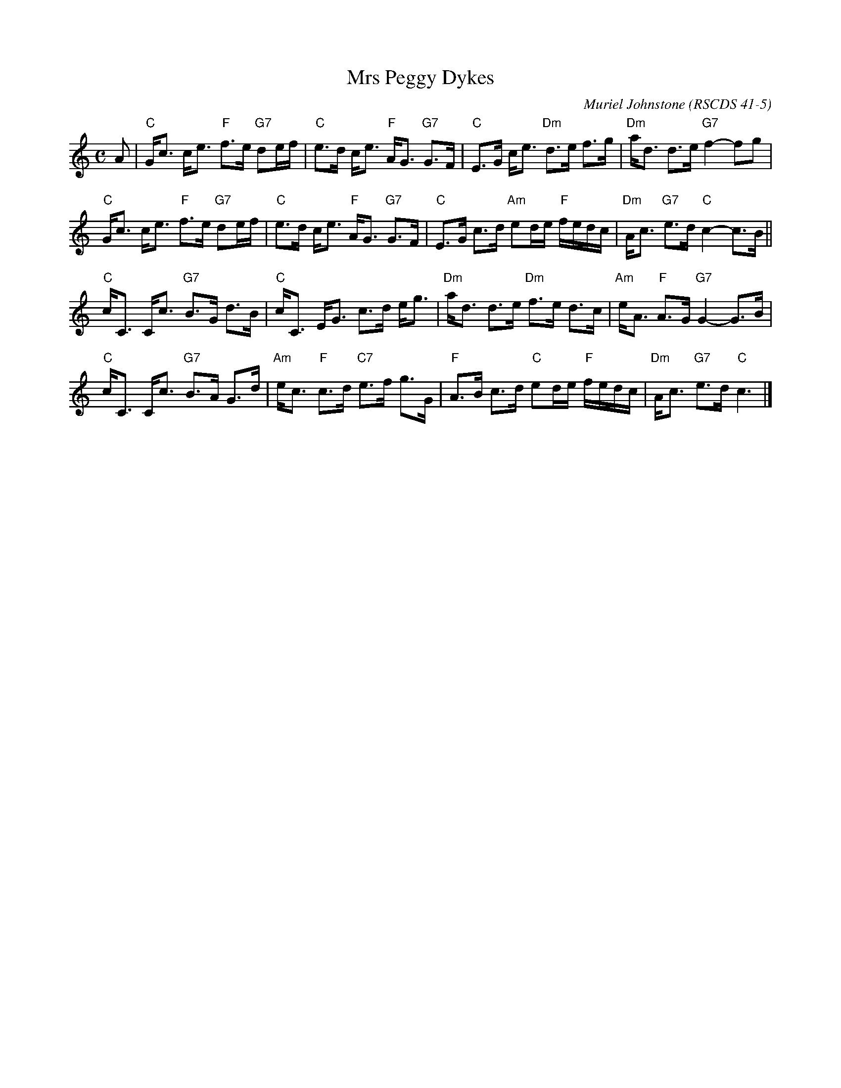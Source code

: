 X:41051
T: Mrs Peggy Dykes
C: Muriel Johnstone
O: RSCDS 41-5
B: RSCDS 41-5
R: strathspey
Z: 2011 John Chambers <jc:trillian.mit.edu>
M: C
L: 1/16
%--------------------
K: C
A2 |\
"C"Gc3 ce3 "F"f3e "G7"d2ef | "C"e3d ce3 "F"AG3 "G7"G3F |\
"C"E3G ce3 "Dm"d3e f3g | "Dm"ad3 d3e "G7"f4- f2g2 |
"C"Gc3 ce3 "F"f3e "G7"d2ef | "C"e3d  ce3 "F"AG3 "G7"G3F |\
"C"E3G c3d "Am"e2de "F"fedc | "Dm"Ac3 "G7"e3d "C"c4- c3B ||
"C"cC3 Cc3 "G7"B3G d3B | "C"cC3 EG3 c3d eg3 |\
"Dm"ad3 d3e "Dm"f3e d3c | "Am"eA3 "F"A3G "G7"G4- G3B |
"C"cC3 Cc3 "G7"B3A G3d | "Am"ec3 "F"c3d "C7"e3f g3G |\
"F"A3B c3d "C"e2de "F"fedc | "Dm"Ac3 "G7"e3d "C"c6 |]
